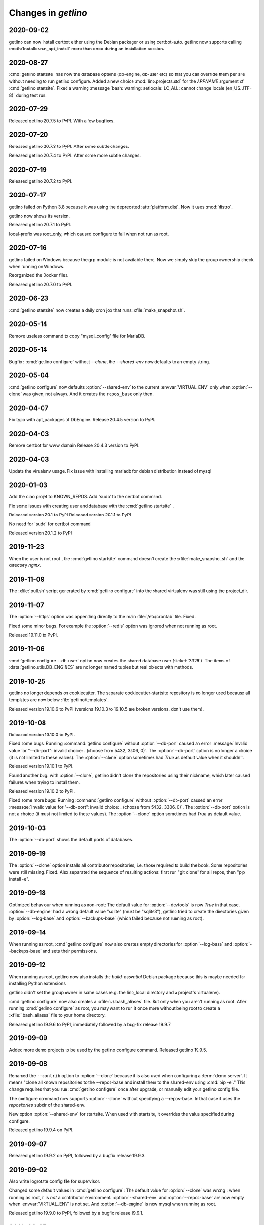 .. _getlino.changes:

=======================
Changes in `getlino`
=======================

2020-09-02
==========

getlino can now install certbot either using the Debian packager or using
certbot-auto. getlino now supports calling :meth:`Installer.run_apt_install`
more than once during an installation session.

2020-08-27
==========

:cmd:`getlino startsite` has now the database options (db-engine, db-user etc)
so that you can override them per site without needing to run getlino configure.
Added a new choice :mod:`lino.projects.std` for the `APPNAME` argument of
:cmd:`getlino startsite`. Fixed a warning :message:`bash: warning: setlocale:
LC_ALL: cannot change locale (en_US.UTF-8)` during test run.


2020-07-29
==========

Released getlino 20.7.5 to PyPI. With a few bugfixes.

2020-07-20
==========

Released getlino 20.7.3 to PyPI. After some subtle changes.

Released getlino 20.7.4 to PyPI. After some more subtle changes.

2020-07-19
==========

Released getlino 20.7.2 to PyPI.


2020-07-17
==========

getlino failed on Python 3.8 because it was using the deprecated
:attr:`platform.dist`. Now it uses :mod:`distro`.

getlino now shows its version.

Released getlino 20.7.1 to PyPI.

local-prefix was root_only, which caused configure to fail when not run as root.

2020-07-16
==========

getlino failed on Windows because the grp module is not available there. Now we
simply skip the group ownership check when running on Windows.

Reorganized the Docker files.

Released getlino 20.7.0 to PyPI.

2020-06-23
==========

:cmd:`getlino startsite` now creates a daily cron job that runs
:xfile:`make_snapshot.sh`.


2020-05-14
==========

Remove useless command to copy "mysql_config" file for MariaDB.

2020-05-14
==========

.. program:: getlino configure

Bugfix : :cmd:`getlino configure` without `--clone`, the `--shared-env` now
defaults to an empty string.


2020-05-04
==========
:cmd:`getlino configure` now defaults :option:`--shared-env` to the current
:envvar:`VIRTUAL_ENV` only when :option:`--clone` was given, not always.
And it creates the ``repos_base`` only then.

2020-04-07
==========
Fix typo with apt_packages of DbEngine.
Release 20.4.5 version to PyPI.

2020-04-03
==========
Remove certbot for www domain
Release 20.4.3 version to PyPI.

2020-04-03
==========
Update the virualenv usage.
Fix issue with installing mariadb for debian distribution instead of mysql


2020-01-03
==========
Add the ciao projet to KNOWN_REPOS.
Add 'sudo' to the certbot command.

Fix some issues with creating user and database with the :cmd:`getlino startsite` .

Released version 20.1 to PyPI
Released version 20.1.1 to PyPI

No need for 'sudo' for certbot command

Released version 20.1.2 to PyPI


2019-11-23
==========
When the user is not root , the :cmd:`getlino startsite` command doesn't create
the :xfile:`make_snapshot.sh` and the directory `nginx`.


2019-11-09
==========

The :xfile:`pull.sh` script generated by :cmd:`getlino configure` into the
shared virtualenv was still using the project_dir.


2019-11-07
==========

.. program:: getlino configure

The :option:`--https` option was appending directly to the
main :file:`/etc/crontab` file. Fixed.

Fixed some minor bugs.  For example the :option:`--redis` option
was ignored when not running as root.

Released 19.11.0 to PyPI.

2019-11-06
==========

:cmd:`getlino configure --db-user` option
now creates the shared database user (:ticket:`3329`).
The items of :data:`getlino.utils.DB_ENGINES` are no longer named tuples but real objects with methods.


2019-10-25
==========

getlino no longer depends on cookiecutter. The separate cookiecutter-startsite
repository is no longer used because all templates are now below
:file:`getlino/templates`.

Released version 19.10.6 to PyPI (versions 19.10.3 to 19.10.5 are broken
versions, don't use them).


2019-10-08
==========

Released version 19.10.0 to PyPI.

.. program:: getlino configure

Fixed some bugs: Running :command:`getlino configure` without
:option:`--db-port` caused an error :message:`Invalid value for "--db-port":
invalid choice: . (choose from 5432, 3306, 0)`. The :option:`--db-port` option
is no longer a choice (it is not limited to these values). The :option:`--clone`
option sometimes had `True` as default value when it shouldn't.

Released version 19.10.1 to PyPI.

Found another bug: with :option:`--clone`, getlino didn't clone the repositories
using their nickname, which later caused failures when trying to install them.

Released version 19.10.2 to PyPI.

.. program:: getlino configure

Fixed some more bugs: Running :command:`getlino configure` without
:option:`--db-port` caused an error :message:`Invalid value for "--db-port":
invalid choice: . (choose from 5432, 3306, 0)`. The :option:`--db-port` option
is not a choice (it must not limited to these values). The :option:`--clone`
option sometimes had `True` as default value.


2019-10-03
==========

.. program:: getlino configure

The :option:`--db-port` shows the default ports of databases.


2019-09-19
==========

.. program:: getlino configure

The :option:`--clone` option installs all contributor
repositories, i.e. those  required to build the book. Some repositories were
still missing. Fixed.  Also separated the sequence of resulting actions: first
run "git clone" for all repos, then "pip install -e".

2019-09-18
==========

.. program:: getlino configure

Optimized behaviour when running as non-root:
The default value for :option:`--devtools` is now `True` in that case.
:option:`--db-engine` had a wrong default value "sqlite" (must be "sqlite3"),
getlino tried to create the directories given by
:option:`--log-base` and :option:`--backups-base` (which failed because not
running as root).

2019-09-14
==========

.. program:: getlino configure

When running as root, :cmd:`getlino configure` now also creates empty
directories for :option:`--log-base` and :option:`--backups-base` and sets their
permissions.

2019-09-12
===========

When running as root, getlino now also installs the `build-essential` Debian
package because this is maybe needed for installing Python extensions.

getlino didn't set the group owner in some cases (e.g. the lino_local directory
and a project's virtualenv).

:cmd:`getlino configure` now also creates a :xfile:`~/.bash_aliases` file. But
only when you aren't running as root. After running :cmd:`getlino configure` as
root, you may want to run it once more without being root to create a
:xfile:`.bash_aliases` file to your home directory.

Released getlino 19.9.6 to PyPI, immediately followed by a bug-fix release
19.9.7

2019-09-09
==========

Added more demo projects to be used by the getlino configure command.
Released getlino 19.9.5.

2019-09-08
==========

.. program:: getlino configure

Renamed the ``--contrib`` option  to :option:`--clone` because it is also used
when configuring a :term:`demo server`. It means "clone all known repositories
to the --repos-base and install them to the shared-env using :cmd:`pip -e`."
This change requires that you run :cmd:`getlino configure` once after upgrade,
or manually edit your getlino config file.

The configure command now supports :option:`--clone` without specifying a
--repos-base. In that case it uses the `repositories` subdir of the shared-env.

.. program:: getlino startsite

New option :option:`--shared-env` for startsite.  When used with startsite, it
overrides the value specified during configure.

Released getlino 19.9.4 on PyPI.

2019-09-07
==========

Released getlino 19.9.2 on PyPI, followed by a bugfix release 19.9.3.

2019-09-02
==========

Also write logrotate config file for supervisor.

.. program:: getlino configure

Changed some default values
in :cmd:`getlino configure`:
The default value for :option:`--clone` was wrong : when
running as root, it is *not* a contributor environment.
:option:`--shared-env`
and :option:`--repos-base` are now empty when
:envvar:`VIRTUAL_ENV` is not set.
And :option:`--db-engine` is now mysql when running as root.

Released getlino 19.9.0 to PyPI, followed by a bugfix release 19.9.1.


2019-08-27
==========

Released getlino 19.8.1 on PyPI.

2019-08-01
==========

Released getlino 19.8.0 on PyPI.

2019-07-30
==========

Added a first meaningful unit test (:mod:`test_docker_prod`).
